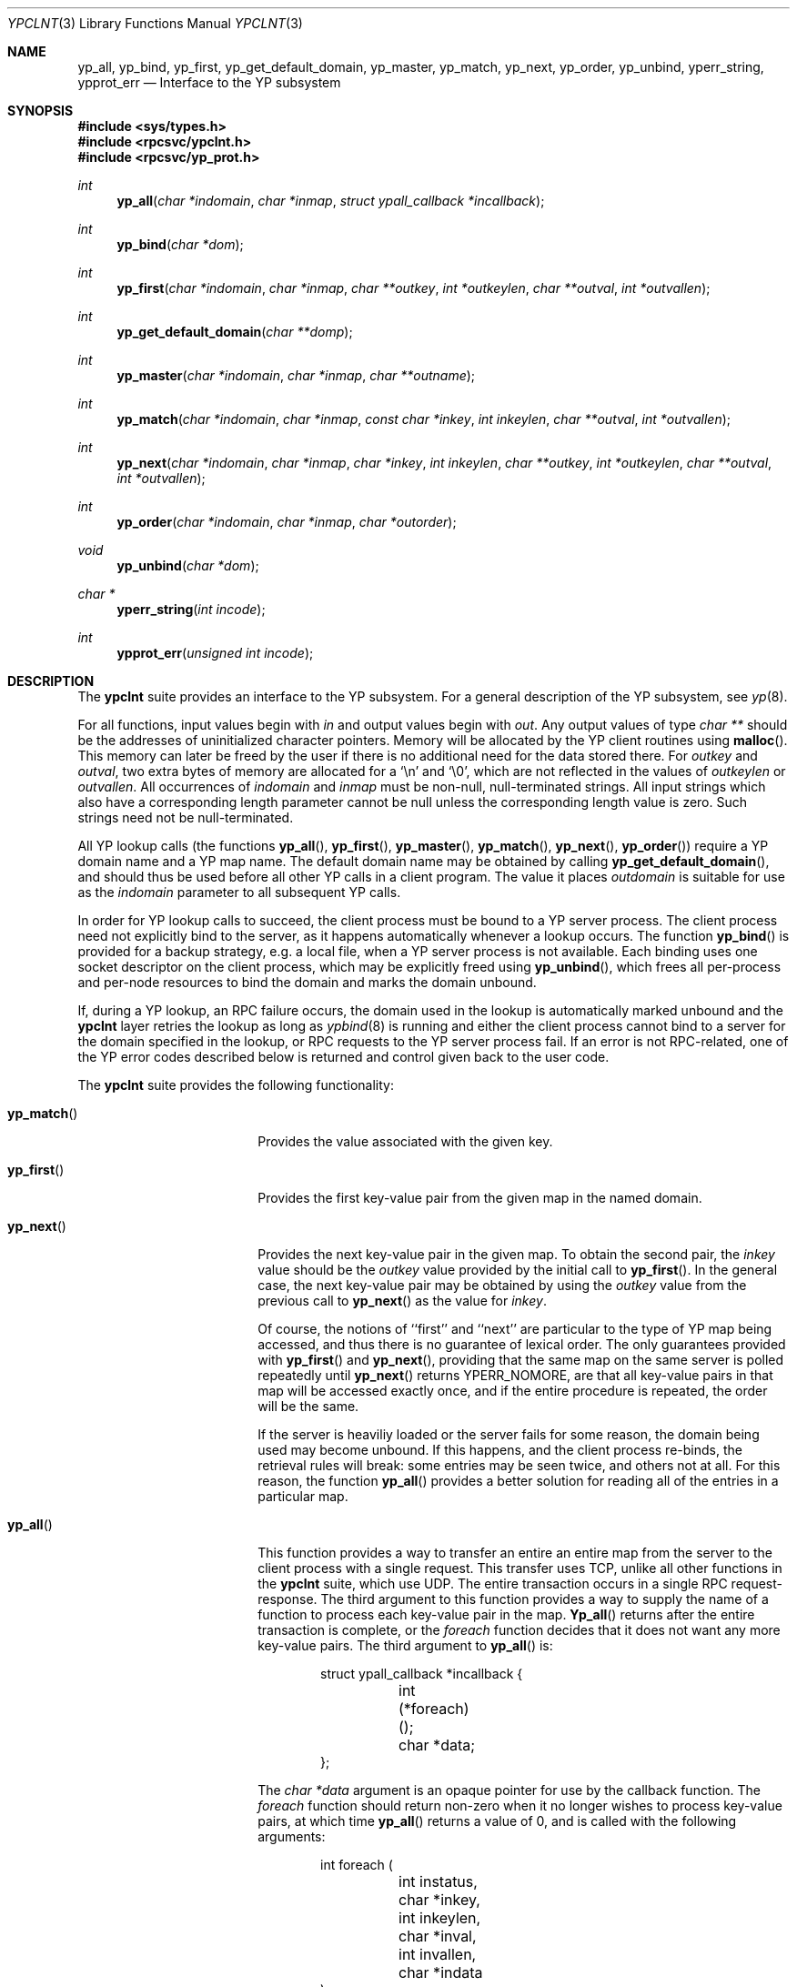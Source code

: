 .\"	$OpenBSD$
.\"	$NetBSD: ypclnt.3,v 1.5 1996/02/28 00:57:22 thorpej Exp $
.\"
.\" Copyright (c) 1996 The NetBSD Foundation, Inc.
.\" All rights reserved.
.\"
.\" This code is derived from software contributed to The NetBSD Foundation
.\" by Jason R. Thorpe.
.\"
.\" Redistribution and use in source and binary forms, with or without
.\" modification, are permitted provided that the following conditions
.\" are met:
.\" 1. Redistributions of source code must retain the above copyright
.\"    notice, this list of conditions and the following disclaimer.
.\" 2. Redistributions in binary form must reproduce the above copyright
.\"    notice, this list of conditions and the following disclaimer in the
.\"    documentation and/or other materials provided with the distribution.
.\" 3. All advertising materials mentioning features or use of this software
.\"    must display the following acknowledgement:
.\"        This product includes software developed by the NetBSD
.\"        Foundation, Inc. and its contributors.
.\" 4. Neither the name of The NetBSD Foundation nor the names of its
.\"    contributors may be used to endorse or promote products derived
.\"    from this software without specific prior written permission.
.\"
.\" THIS SOFTWARE IS PROVIDED BY THE NETBSD FOUNDATION, INC. AND CONTRIBUTORS
.\" ``AS IS'' AND ANY EXPRESS OR IMPLIED WARRANTIES, INCLUDING, BUT NOT LIMITED
.\" TO, THE IMPLIED WARRANTIES OF MERCHANTABILITY AND FITNESS FOR A PARTICULAR
.\" PURPOSE ARE DISCLAIMED.  IN NO EVENT SHALL THE REGENTS OR CONTRIBUTORS BE
.\" LIABLE FOR ANY DIRECT, INDIRECT, INCIDENTAL, SPECIAL, EXEMPLARY, OR
.\" CONSEQUENTIAL DAMAGES (INCLUDING, BUT NOT LIMITED TO, PROCUREMENT OF
.\" SUBSTITUTE GOODS OR SERVICES; LOSS OF USE, DATA, OR PROFITS; OR BUSINESS
.\" INTERRUPTION) HOWEVER CAUSED AND ON ANY THEORY OF LIABILITY, WHETHER IN
.\" CONTRACT, STRICT LIABILITY, OR TORT (INCLUDING NEGLIGENCE OR OTHERWISE)
.\" ARISING IN ANY WAY OUT OF THE USE OF THIS SOFTWARE, EVEN IF ADVISED OF THE
.\" POSSIBILITY OF SUCH DAMAGE.
.\"
.Dd October 26, 1994
.Dt YPCLNT 3
.Os
.Sh NAME
.Nm yp_all ,
.Nm yp_bind ,
.Nm yp_first ,
.Nm yp_get_default_domain ,
.Nm yp_master ,
.Nm yp_match ,
.Nm yp_next ,
.Nm yp_order ,
.Nm yp_unbind ,
.Nm yperr_string ,
.Nm ypprot_err
.Nd Interface to the YP subsystem
.Sh SYNOPSIS
.Fd #include <sys/types.h>
.Fd #include <rpcsvc/ypclnt.h>
.Fd #include <rpcsvc/yp_prot.h>
.Ft int
.Fn yp_all "char *indomain" "char *inmap" "struct ypall_callback *incallback"
.Ft int
.Fn yp_bind "char *dom"
.Ft int
.Fn yp_first "char *indomain" "char *inmap" "char **outkey" "int *outkeylen" "char **outval" "int *outvallen"
.Ft int
.Fn yp_get_default_domain "char **domp"
.Ft int
.Fn yp_master "char *indomain" "char *inmap" "char **outname"
.Ft int
.Fn yp_match "char *indomain" "char *inmap" "const char *inkey" "int inkeylen" "char **outval" "int *outvallen"
.Ft int
.Fn yp_next "char *indomain" "char *inmap" "char *inkey" "int inkeylen" "char **outkey" "int *outkeylen" "char **outval" "int *outvallen"
.Ft int
.Fn yp_order "char *indomain" "char *inmap" "char *outorder"
.Ft void
.Fn yp_unbind "char *dom"
.Ft char *
.Fn yperr_string "int incode"
.Ft int
.Fn ypprot_err "unsigned int incode"
.Sh DESCRIPTION
The
.Nm ypclnt
suite provides an interface to the YP subsystem.  For a general description
of the YP subsystem, see
.Xr yp 8 .
.Pp
For all functions, input values begin with
.Pa in
and output values begin with
.Pa out .
Any output values of type
.Em char **
should be the addresses of uninitialized character pointers.  Memory will be
allocated by the YP client routines using
.Fn malloc .
This memory can later be freed by the user if there is no additional need for
the data stored there.  For
.Pa outkey
and
.Pa outval ,
two extra bytes of memory are allocated for a
.Ql \en
and
.Ql \e0 ,
which are not
reflected in the values of
.Pa outkeylen
or
.Pa outvallen .
All occurrences of
.Pa indomain
and
.Pa inmap
must be non-null, null-terminated strings.  All input strings which also have
a corresponding length parameter cannot be null unless the corresponding
length value is zero.  Such strings need not be null-terminated.
.Pp
All YP lookup calls (the functions
.Fn yp_all ,
.Fn yp_first ,
.Fn yp_master ,
.Fn yp_match ,
.Fn yp_next ,
.Fn yp_order )
require a YP domain name and a YP map name.  The default domain name may be 
obtained by calling
.Fn yp_get_default_domain ,
and should thus be used before all other YP calls in a client program.
The value it places
.Pa outdomain
is suitable for use as the
.Pa indomain
parameter to all subsequent YP calls.
.Pp
In order for YP lookup calls to succeed, the client process must be bound
to a YP server process.  The client process need not explicitly bind to
the server, as it happens automatically whenever a lookup occurs.
The function
.Fn yp_bind
is provided for a backup strategy, e.g. a local file, when a YP server process
is not available.  Each binding uses one socket descriptor on the client
process, which may be explicitly freed using
.Fn yp_unbind ,
which frees all per-process and per-node resources to bind the domain and
marks the domain unbound.
.Pp
If, during a YP lookup, an RPC failure occurs, the domain used in the lookup
is automatically marked unbound and the
.Nm ypclnt
layer retries the lookup as long as
.Xr ypbind 8
is running and either the client process cannot bind to a server for the domain
specified in the lookup, or RPC requests to the YP server process fail.
If an error is not RPC-related, one of the YP error codes described below
is returned and control given back to the user code.
.Pp
The
.Nm ypclnt
suite provides the following functionality:
.Bl -tag -width Fn yp_match
.It Fn yp_match
Provides the value associated with the given key.
.It Fn yp_first
Provides the first key-value pair from the given map in the named domain.
.It Fn yp_next
Provides the next key-value pair in the given map.  To obtain the second pair,
the
.Pa inkey
value should be the
.Pa outkey
value provided by the initial call to
.Fn yp_first .
In the general case, the next key-value pair may be obtained by using the
.Pa outkey
value from the previous call to
.Fn yp_next
as the value for
.Pa inkey .
.Pp
Of course, the notions of ``first'' and ``next'' are particular to the
type of YP map being accessed, and thus there is no guarantee of lexical
order.  The only guarantees provided with
.Fn yp_first
and
.Fn yp_next ,
providing that the same map on the same server is polled repeatedly
until
.Fn yp_next
returns YPERR_NOMORE, are that all key-value pairs in that map will be accessed
exactly once, and if the entire procedure is repeated, the order will be
the same.
.Pp
If the server is heaviliy loaded or the server fails for some reason, the
domain being used may become unbound.  If this happens, and the client process
re-binds, the retrieval rules will break: some entries may be seen twice, and
others not at all.  For this reason, the function
.Fn yp_all
provides a better solution for reading all of the entries in a particular
map.
.It Fn yp_all
This function provides a way to transfer an entire an entire map from
the server to the client process with a single request.  This transfer
uses TCP, unlike all other functions in the
.Nm ypclnt
suite, which use UDP.  The entire transaction occurs in a single RPC
request-response.  The third argument to this function provides a way
to supply the name of a function to process each key-value pair in the
map.
.Fn Yp_all
returns after the entire transaction is complete, or the
.Pa foreach
function decides that it does not want any more key-value pairs.  The third
argument to
.Fn yp_all
is:
.Bd -literal -offset indent
struct ypall_callback *incallback {
	int (*foreach)();
	char *data;
};
.Ed
.Pp
The
.Em char *data
argument is an opaque pointer for use by the callback function.  The
.Pa foreach
function should return non-zero when it no longer wishes to process
key-value pairs, at which time
.Fn yp_all
returns a value of 0, and is called with the following arguments:
.Pp
.Bd -literal -offset indent
int foreach (
	int instatus,
	char *inkey,
	int inkeylen,
	char *inval,
	int invallen,
	char *indata
);
.Ed
.Pp
Where:
.Bl -tag -width "inkey, inval"
.It Fa instatus
Holds one of the return status values described in
.Nm <rpcsvc/yp_prot.h> :
see
.Fn ypprot_err
below for a function that will translate YP protocol errors into a
.Nm ypclnt
layer error code as described in
.Nm <rpcsvc/ypclnt.h> .
.It Fa inkey, inval
The key and value arguments are somewhat different here than described
above.  In this case, the memory pointed to by
.Fa inkey
and
.Fa inval
is private to
.Fn yp_all ,
and is overwritten with each subsequent key-value pair, thus the
.Pa foreach
function should do something useful with the contents of that memory during
each iteration.  If the key-value pairs are not terminated with either
.Ql \en
or
.Ql \e0
in the map, then they will not be terminated as such when given to the
.Pa foreach
function, either.
.It Fa indata
This is the contents of the
.Pa incallback->data
element of the callback structure.  It is provided as a means to share
state between the
.Pa foreach
function and the user code.  Its use is completely optional: cast it to
something useful or simply ignore it.
.El
.It Fn yp_order
Returns the order number for a map.
.It Fn yp_master
Returns the hostname for the machine on which the master YP server process for
a map is running.
.It Fn yperr_string
Returns a pointer to a null-terminated error string that does not contain a
.Ql \&.
or
.Ql \en .
.It Fn ypprot_err
Converts a YP protocol error code to a
.Nm ypclnt
error code suitable for
.Fn yperr_string .
.El
.Sh RETURN VALUES
All functions in the
.Nm ypclnt
suite which are of type
.Em int
return 0 upon success or one of the following error codes upon failure:
.Bl -tag -width "YPERR_BADARGS   "
.It Bq Er YPERR_BADARGS
The passed arguments to the function are invalid
.It Bq Er YPERR_BADDB
The YP map that was polled is defective.
.It Bq Er YPERR_DOMAIN
Client process cannot bind to server on this YP domain.
.It Bq Er YPERR_KEY
The key passed does not exist.
.It Bq Er YPERR_MAP
There is no such map in the server's domain.
.It Bq Er YPERR_DOM
The local YP domain is not set.
.It Bq Er YPERR_NOMORE
There are no more records in the queried map.
.It Bq Er YPERR_PMAP
Cannot communicate with portmap.
.It Bq Er YPERR_RESRC
A resource allocation failure occurred.
.It Bq Er YPERR_RPC
An RPC failure has occurred.  The domain has been marked unbound.
.It Bq Er YPERR_VERS
Client/server version mismatch.  If the server is running version 1
of the YP protocol,
.Fn yp_all
functionality does not exist.
.It Bq Er YPERR_BIND
Cannot communicate with
.Xr ypbind 8 .
.It Bq Er YPERR_YPERR
An internal server or client error has occurred.
.It Bq Er YPERR_YPSERV
The client cannot communicate with the YP server process.
.El
.Sh SEE ALSO
.Xr malloc 3 ,
.Xr yp 8 ,
.Xr ypbind 8 ,
.Xr ypserv 8
.Sh AUTHOR
Theo De Raadt
